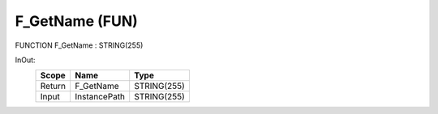 .. first line of object.rst template
.. first line of pou-object.rst template
.. first line of fun-object.rst template
.. <% set key = ".fld-Base.F_GetName" %>
.. _`.fld-Base.F_GetName`:
.. <% merge "object.Defines" %>
.. <% endmerge  %>


.. index::
   single: F_GetName

.. _`F_GetName`:

F_GetName (FUN)
---------------

FUNCTION F_GetName : STRING(255)



.. <% merge "object.Doc" %>

.. todo:: Please add documentation for function: F_GetName

.. <% endmerge  %>

.. <% merge "object.iotbl" %>



InOut:
    +--------+--------------+-------------+
    | Scope  | Name         | Type        |
    +========+==============+=============+
    | Return | F_GetName    | STRING(255) |
    +--------+--------------+-------------+
    | Input  | InstancePath | STRING(255) |
    +--------+--------------+-------------+

.. <% endmerge  %>

.. last line of fun-object.rst template
.. last line of pou-object.rst template
.. last line of object.rst template



